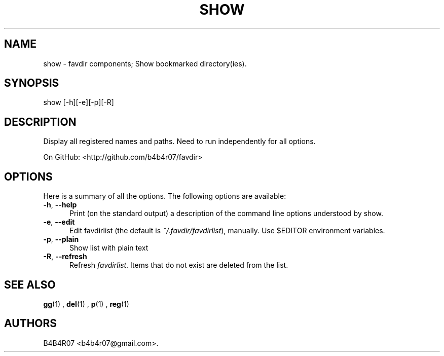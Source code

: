 .TH "SHOW" "1" "Nov 10, 2014" "favdir.sh user manual" ""
.SH NAME
.PP
show \- favdir components; Show bookmarked directory(ies).
.SH SYNOPSIS
.PP
show [-h][-e][-p][-R]
.SH DESCRIPTION
.PP
Display all registered names and paths.
Need to run independently for all options.
.PP
On GitHub: <http://github.com/b4b4r07/favdir>
.PP
.SH OPTIONS
Here is a summary of all the options. The following options are available:
.TP 5
.BI -h\fR,\ \fB--help
Print (on the standard output) a description of the command line options understood by show.
.TP
.BI -e\fR,\ \fB--edit
Edit favdirlist (the default is \fI ~/.favdir/favdirlist\fR), manually. Use $EDITOR environment variables.
.TP
.BI -p\fR,\ \fB--plain
Show list with plain text
.TP
.BI -R\fR,\ \fB--refresh
Refresh \fIfavdirlist\fR. Items that do not exist are deleted from the list.
.SH SEE ALSO
.PP
.BR gg (1)
,
.BR del (1)
,
.BR p (1)
,
.BR reg (1)
.SH AUTHORS
B4B4R07 <b4b4r07@gmail.com>.
